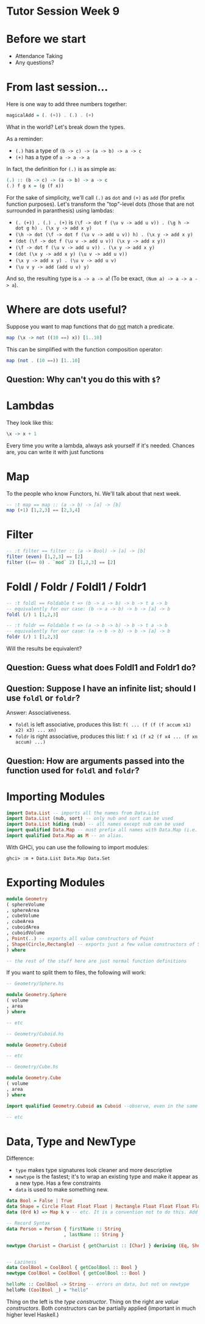 * Tutor Session Week 9

* Before we start
- Attendance Taking
- Any questions?

* From last session...

Here is one way to add three numbers together:

#+BEGIN_SRC haskell
  magicalAdd = (. (+)) . (.) . (+)
#+END_SRC

What in the world? Let's break down the types.

As a reminder:
- =(.)= has a type of =(b -> c) -> (a -> b) -> a -> c=
- =(+)= has a type of =a -> a -> a=

In fact, the definition for =(.)= is as simple as:

#+BEGIN_SRC haskell
  (.) :: (b -> c) -> (a -> b) -> a -> c
  (.) f g x = (g (f x))
#+END_SRC

For the sake of simplicity, we'll call =(.)= as =dot= and =(+)= as
=add= (for prefix function purposes). Let's transform the "top"-level
dots (those that are not surrounded in paranthesis) using lambdas:

- =(. (+)) . (.) . (+)= is =(\f -> dot f (\u v -> add u v)) . (\g h -> dot g h) . (\x y -> add x y)=
- =(\h -> dot (\f -> dot f (\u v -> add u v)) h) . (\x y -> add x y)=
- =(dot (\f -> dot f (\u v -> add u v)) (\x y -> add x y))=
- =(\f -> dot f (\u v -> add u v)) . (\x y -> add x y)=
- =(dot (\x y -> add x y) (\u v -> add u v))=
- =(\x y -> add x y) . (\u v -> add u v)=
- =(\u v y -> add (add u v) y)=

And so, the resulting type is =a -> a -> a=! (To be exact, =(Num a) -> a -> a -> a=).

* Where are dots useful?

Suppose you want to map functions that do _not_ match a predicate.

#+BEGIN_SRC haskell
  map (\x -> not ((10 ==) x)) [1..10]
#+END_SRC

This can be simplified with the function composition operator:

#+BEGIN_SRC haskell
  map (not . (10 ==)) [1..10]
#+END_SRC

** Question: Why can't you do this with =$=?

* Lambdas

They look like this:

#+BEGIN_SRC haskell
  \x -> x + 1
#+END_SRC

Every time you write a lambda, always ask yourself if it's
needed. Chances are, you can write it with just functions

* Map

To the people who know Functors, hi. We'll talk about that next week.

#+BEGIN_SRC haskell
  -- :t map == map :: (a -> b) -> [a] -> [b]
  map (+1) [1,2,3] == [2,3,4]
#+END_SRC

* Filter

#+BEGIN_SRC haskell
  -- :t filter == filter :: (a -> Bool) -> [a] -> [b]
  filter (even) [1,2,3] == [2]
  filter ((== 0) . `mod` 2) [1,2,3] == [2]
#+END_SRC

* Foldl / Foldr / Foldl1 / Foldr1

#+BEGIN_SRC haskell
  -- :t foldl == Foldable t => (b -> a -> b) -> b -> t a -> b
  -- equivalently for our case: (b -> a -> b) -> b -> [a] -> b
  foldl (/) 1 [1,2,3]

  -- :t foldr == Foldable t => (a -> b -> b) -> b -> t a -> b
  -- equivalently for our case: (a -> b -> b) -> b -> [a] -> b
  foldr (/) 1 [1,2,3]
#+END_SRC

Will the results be equivalent?

** Question: Guess what does Foldl1 and Foldr1 do?

** Question: Suppose I have an infinite list; should I use =foldl= or =foldr=?

Answer: Associativeness.
- =foldl= is left associative, produces this list: =f( ... (f (f (f accum x1) x2) x3) ... xn)=
- =foldr= is right associative, produces this list: =f x1 (f x2 (f x4 ... (f xn accum) ...)=

** Question: How are arguments passed into the function used for =foldl= and =foldr=?

* Importing Modules

#+BEGIN_SRC haskell
  import Data.List -- imports all the names from Data.List
  import Data.List (nub, sort) -- only nub and sort can be used
  import Data.List hiding (nub) -- all names except nub can be used
  import qualified Data.Map -- must prefix all names with Data.Map (i.e. Data.Map.filter; just filter will call Prelude.filter)
  import qualified Data.Map as M -- an alias.
#+END_SRC

With GHCi, you can use the following to import modules:

#+BEGIN_SRC
  ghci> :m + Data.List Data.Map Data.Set
#+END_SRC

* Exporting Modules

#+BEGIN_SRC haskell
  module Geometry
  ( sphereVolume
  , sphereArea
  , cubeVolume
  , cubeArea
  , cuboidArea
  , cuboidVolume
  , Point(..) -- exports all value constructors of Point
  , Shape(Circle,Rectangle) -- exports just a few value constructors of Shape
  ) where

  -- the rest of the stuff here are just normal function definitions
#+END_SRC

If you want to split them to files, the following will work:

#+BEGIN_SRC haskell
  -- Geometry/Sphere.hs

  module Geometry.Sphere
  ( volume
  , area
  ) where

  -- etc

  -- Geometry/Cuboid.hs

  module Geometry.Cuboid

  -- etc

  -- Geometry/Cube.hs

  module Geometry.Cube
  ( volume
  , area
  ) where

  import qualified Geometry.Cuboid as Cuboid --observe, even in the same folder we have to use Geometry.Cuboid

  -- etc
#+END_SRC

* Data, Type and NewType

Difference:
- =type= makes type signatures look cleaner and more descriptive
- =newtype= is the fastest; it's to wrap an existing type and make it
  appear as a new type. Has a few constraints
- =data= is used to make something new.

#+BEGIN_SRC haskell
  data Bool = False | True
  data Shape = Circle Float Float Float | Rectangle Float Float Float Float deriving (Show)
  data (Ord k) => Map k v -- etc. It is a convention not to do this. Add the constraints to functions instead.

  -- Record Syntax
  data Person = Person { firstName :: String
                       , lastName :: String }

  newtype CharList = CharList { getCharList :: [Char] } deriving (Eq, Show)


  -- Laziness
  data CoolBool = CoolBool { getCoolBool :: Bool }
  newtype CoolBool = CoolBool { getCoolBool :: Bool }

  helloMe :: CoolBool -> String -- errors on data, but not on newtype
  helloMe (CoolBool _) = "hello"

#+END_SRC

Thing on the left is the /type constructor/. Thing on the right are
/value constructors/. Both constructors can be partially applied
(important in much higher level Haskell.)
